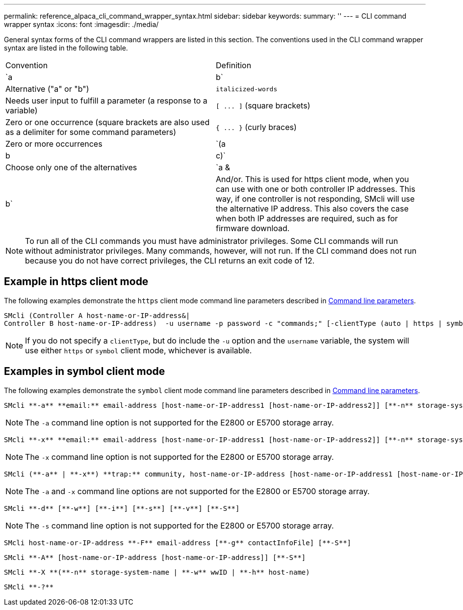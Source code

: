 ---
permalink: reference_alpaca_cli_command_wrapper_syntax.html
sidebar: sidebar
keywords: 
summary: ''
---
= CLI command wrapper syntax
:icons: font
:imagesdir: ./media/

General syntax forms of the CLI command wrappers are listed in this section. The conventions used in the CLI command wrapper syntax are listed in the following table.

|===
| Convention| Definition
a|
`a | b`
a|
Alternative ("a" or "b")
a|
`italicized-words`

a|
Needs user input to fulfill a parameter (a response to a variable)
a|
`+[ ... ]+` (square brackets)
a|
Zero or one occurrence (square brackets are also used as a delimiter for some command parameters)
a|
`+{ ... }+` (curly braces)
a|
Zero or more occurrences
a|
`(a | b | c)`
a|
Choose only one of the alternatives
a|
`a &| b`
a|
And/or. This is used for https client mode, when you can use with one or both controller IP addresses. This way, if one controller is not responding, SMcli will use the alternative IP address. This also covers the case when both IP addresses are required, such as for firmware download.
|===

[NOTE]
====
To run all of the CLI commands you must have administrator privileges. Some CLI commands will run without administrator privileges. Many commands, however, will not run. If the CLI command does not run because you do not have correct privileges, the CLI returns an exit code of 12.
====

== Example in https client mode

The following examples demonstrate the `https` client mode command line parameters described in xref:reference_alpaca_command_line_parameters.adoc[Command line parameters].

----
SMcli (Controller A host-name-or-IP-address&|
Controller B host-name-or-IP-address)  -u username -p password -c "commands;" [-clientType (auto | https | symbol)]
----

[NOTE]
====
If you do not specify a `clientType`, but do include the `-u` option and the `username` variable, the system will use either `https` or `symbol` client mode, whichever is available.
====

== Examples in symbol client mode

The following examples demonstrate the `symbol` client mode command line parameters described in xref:reference_alpaca_command_line_parameters.adoc[Command line parameters].

----
SMcli **-a** **email:** email-address [host-name-or-IP-address1 [host-name-or-IP-address2]] [**-n** storage-system-name | **-w** wwID | **-h** host-name] [**-I** information-to-include] [**-q** frequency] [**-S**]
----

[NOTE]
====
The `-a` command line option is not supported for the E2800 or E5700 storage array.
====

----
SMcli **-x** **email:** email-address [host-name-or-IP-address1 [host-name-or-IP-address2]] [**-n** storage-system-name | **-w** wwID | **-h** host-name] [**-S**]
----

[NOTE]
====
The `-x` command line option is not supported for the E2800 or E5700 storage array.
====

----
SMcli (**-a** | **-x**) **trap:** community, host-name-or-IP-address [host-name-or-IP-address1 [host-name-or-IP-address2]] [**-n** storage-system-name | **-w** wwID | **-h** host-name] [**-S**]
----

[NOTE]
====
The `-a` and `-x` command line options are not supported for the E2800 or E5700 storage array.
====

----
SMcli **-d** [**-w**] [**-i**] [**-s**] [**-v**] [**-S**]
----

[NOTE]
====
The `-s` command line option is not supported for the E2800 or E5700 storage array.
====

----
SMcli host-name-or-IP-address **-F** email-address [**-g** contactInfoFile] [**-S**]
----

----
SMcli **-A** [host-name-or-IP-address [host-name-or-IP-address]] [**-S**]
----

----
SMcli **-X **(**-n** storage-system-name | **-w** wwID | **-h** host-name)
----

----
SMcli **-?**
----
